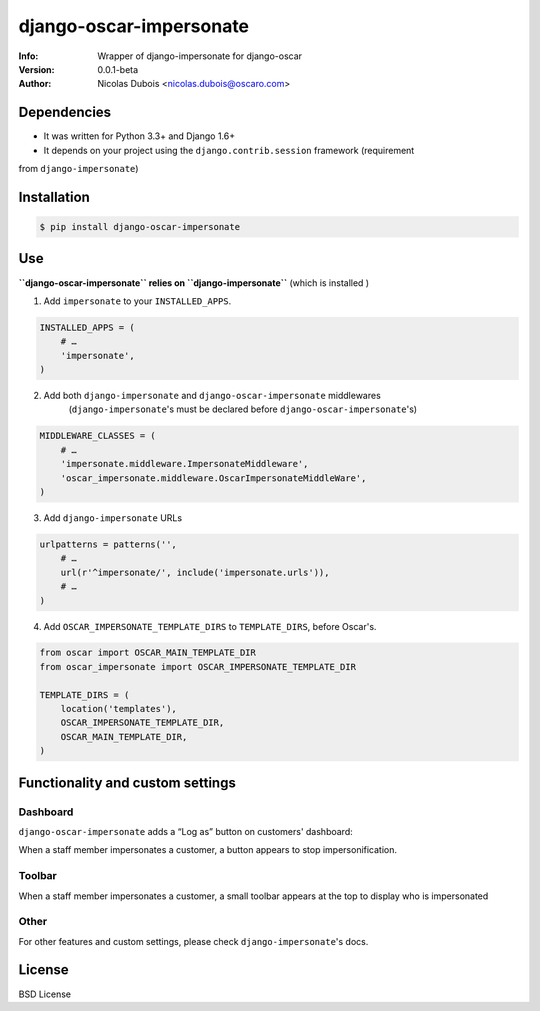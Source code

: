 ========================
django-oscar-impersonate
========================

:Info: Wrapper of django-impersonate for django-oscar
:Version: 0.0.1-beta
:Author: Nicolas Dubois <nicolas.dubois@oscaro.com>

Dependencies
============

- It was written for Python 3.3+ and Django 1.6+
- It depends on your project using the ``django.contrib.session`` framework (requirement
from ``django-impersonate``)

Installation
============

.. code::

    $ pip install django-oscar-impersonate

Use
===

**``django-oscar-impersonate`` relies on ``django-impersonate``** (which is installed )

1. Add ``impersonate`` to your ``INSTALLED_APPS``.

.. code:: python

    INSTALLED_APPS = (
        # …
        'impersonate',
    )

2. Add both ``django-impersonate`` and ``django-oscar-impersonate`` middlewares
    (``django-impersonate``'s must be declared before ``django-oscar-impersonate``'s)

.. code:: python

    MIDDLEWARE_CLASSES = (
        # …
        'impersonate.middleware.ImpersonateMiddleware',
        'oscar_impersonate.middleware.OscarImpersonateMiddleWare',
    )

3. Add ``django-impersonate`` URLs

.. code:: python

    urlpatterns = patterns('',
        # …
        url(r'^impersonate/', include('impersonate.urls')),
        # …
    )

4. Add ``OSCAR_IMPERSONATE_TEMPLATE_DIRS`` to ``TEMPLATE_DIRS``, before Oscar's.

.. code:: python

    from oscar import OSCAR_MAIN_TEMPLATE_DIR
    from oscar_impersonate import OSCAR_IMPERSONATE_TEMPLATE_DIR

    TEMPLATE_DIRS = (
        location('templates'),
        OSCAR_IMPERSONATE_TEMPLATE_DIR,
        OSCAR_MAIN_TEMPLATE_DIR,
    )

Functionality and custom settings
=================================

Dashboard
---------

``django-oscar-impersonate`` adds a “Log as” button on customers' dashboard:

.. image:: docs/_static/images/screenshot-dashboard-customer-list.png
    :alt: Customer dashboard with “Log as” button

When a staff member impersonates a customer, a button appears to stop impersonification.

.. image:: docs/_static/images/screenshot-dashboard-customer-list-impersonification.png
    :alt: Customer dashboard with ”Stop impersonification” button

Toolbar
-------

When a staff member impersonates a customer, a small toolbar appears at the top to display who
is impersonated

.. image:: docs/_static/images/screenshot-sandbox-homepage-impersonification.png
    :alt: Homepage from Oscar sandbox


Other
-----

For other features and custom settings, please check ``django-impersonate``'s docs.

License
=======

BSD License
